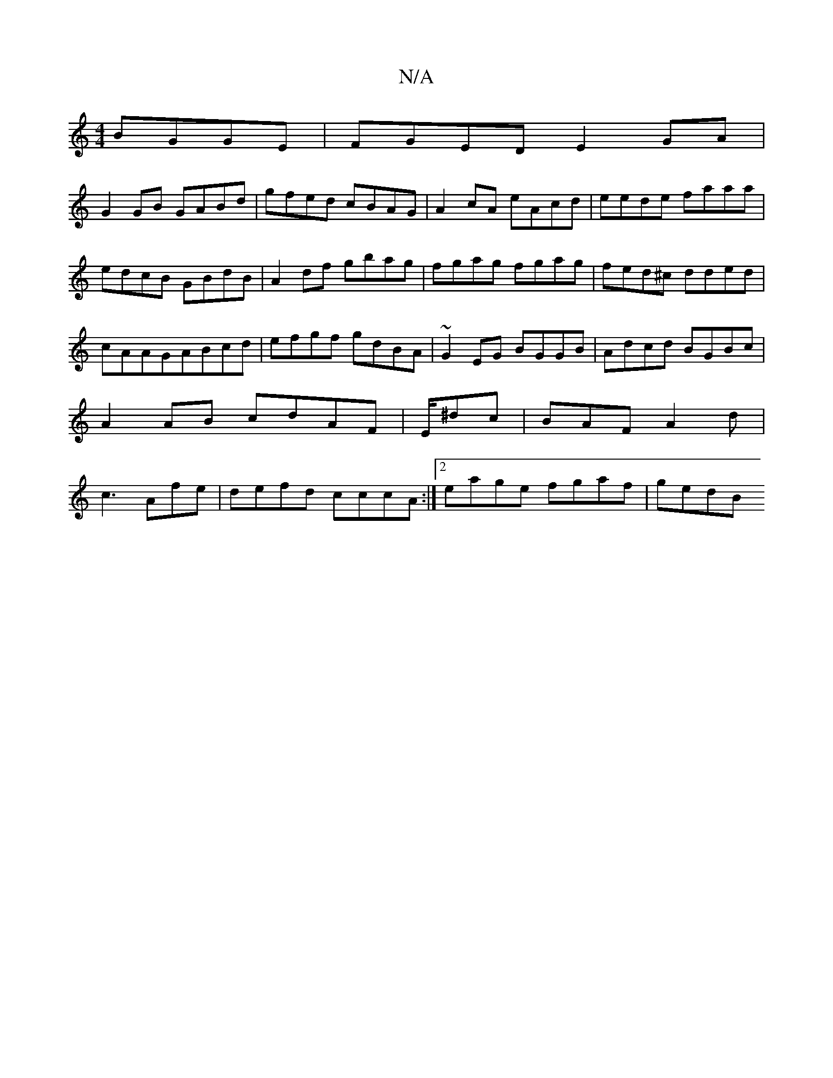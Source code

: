 X:1
T:N/A
M:4/4
R:N/A
K:Cmajor
 BGGE|FGED E2GA|
G2 GB GABd|gfed cBAG|A2cA eAcd|eede faaa|edcB GBdB|A2df gbag|fgag fgag|fed^c dded|cAAGABcd| efgf gdBA| ~G2EG BGGB|Adcd BGBc|A2 AB cdAF|E/^dc|BAF A2d|c3 Afe|defd cccA:|2 eage fgaf|gedB